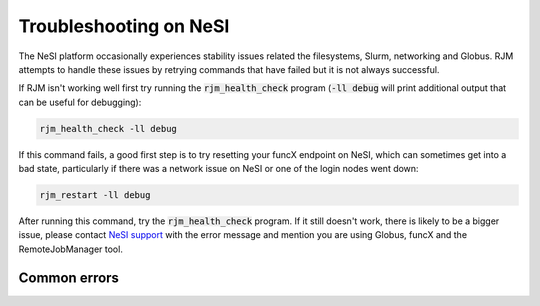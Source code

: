 Troubleshooting on NeSI
=======================

The NeSI platform occasionally experiences stability issues related the filesystems, Slurm, networking and Globus.
RJM attempts to handle these issues by retrying commands that have failed but it is not always successful.

If RJM isn't working well first try running the :code:`rjm_health_check` program (:code:`-ll debug` will print additional
output that can be useful for debugging):

.. code-block:: bash

   rjm_health_check -ll debug

If this command fails, a good first step is to try resetting your funcX endpoint on NeSI, which can
sometimes get into a bad state, particularly if there was a network issue on NeSI or one of the login
nodes went down:

.. code-block:: bash

   rjm_restart -ll debug

After running this command, try the :code:`rjm_health_check` program. If it still doesn't work, there is likely to be a
bigger issue, please contact `NeSI support <https://support.nesi.org.nz/hc/en-gb/requests/new>`_ with the error message
and mention you are using Globus, funcX and the RemoteJobManager tool.

Common errors
-------------

 




